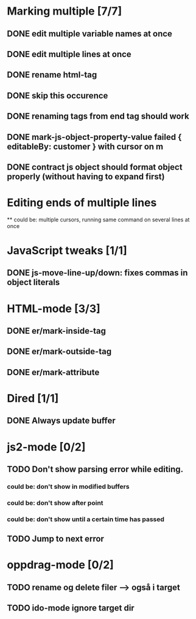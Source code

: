* Marking multiple [7/7]
** DONE edit multiple variable names at once
** DONE edit multiple lines at once
** DONE rename html-tag
** DONE skip this occurence

** DONE renaming tags from end tag should work
** DONE mark-js-object-property-value failed { editableBy: customer } with cursor on m
** DONE contract js object should format object properly (without having to expand first)

* Editing ends of multiple lines
  ** could be: multiple cursors, running same command on several lines at once
* JavaScript tweaks [1/1]
** DONE js-move-line-up/down: fixes commas in object literals

* HTML-mode [3/3]
** DONE er/mark-inside-tag
** DONE er/mark-outside-tag
** DONE er/mark-attribute
* Dired [1/1]
** DONE Always update buffer
* js2-mode [0/2]
** TODO Don't show parsing error while editing.
*** could be: don't show in modified buffers
*** could be: don't show after point
*** could be: don't show until a certain time has passed
** TODO Jump to next error
* oppdrag-mode [0/2]
** TODO rename og delete filer --> også i target
** TODO ido-mode ignore target dir
